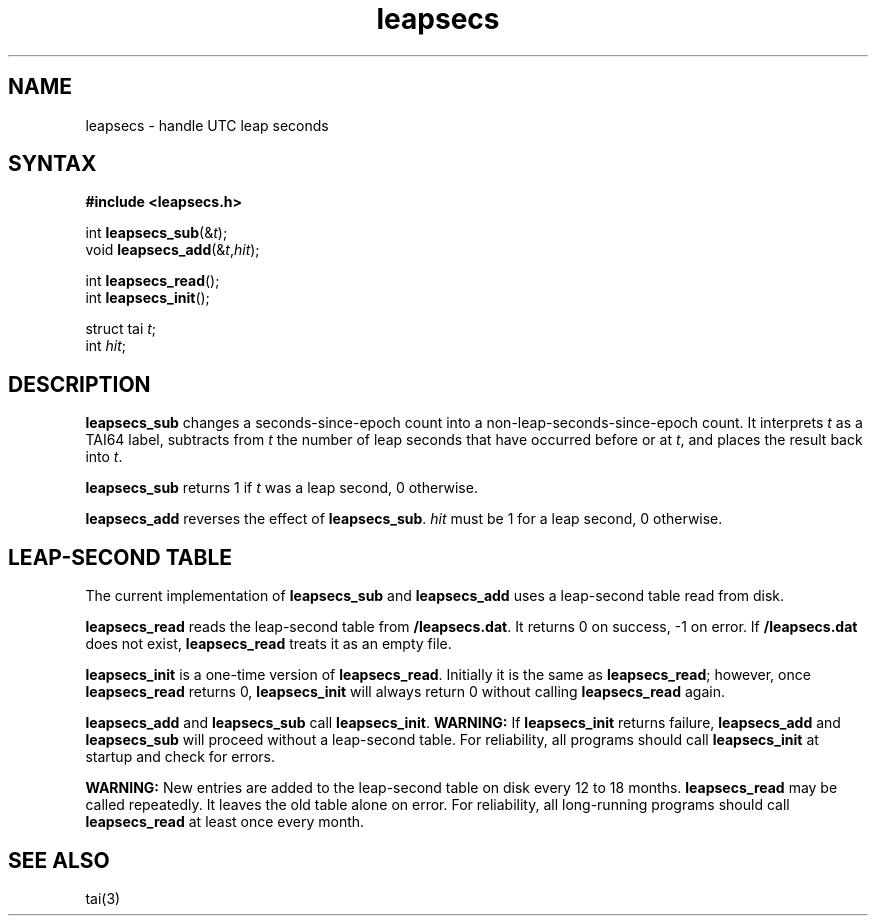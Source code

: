 .TH leapsecs 3
.SH NAME
leapsecs \- handle UTC leap seconds
.SH SYNTAX
.B #include <leapsecs.h>

int \fBleapsecs_sub\fP(&\fIt\fR);
.br
void \fBleapsecs_add\fP(&\fIt\fR,\fIhit\fR);

int \fBleapsecs_read\fP();
.br
int \fBleapsecs_init\fP();

struct tai \fIt\fR;
.br
int \fIhit\fR;
.SH DESCRIPTION
.B leapsecs_sub
changes a seconds-since-epoch count
into a non-leap-seconds-since-epoch count.
It interprets
.I t
as a TAI64 label,
subtracts from
.I t
the number of leap seconds that have occurred
before or at
.IR t ,
and places the result back into
.IR t .

.B leapsecs_sub
returns 1 if
.I t
was a leap second,
0 otherwise.

.B leapsecs_add
reverses the effect of
.BR leapsecs_sub .
.I hit
must be 1
for a leap second,
0 otherwise.
.SH "LEAP-SECOND TABLE"
The current implementation of
.B leapsecs_sub
and
.B leapsecs_add
uses a leap-second table read from disk.

.B leapsecs_read
reads the leap-second table from
.BR /leapsecs.dat .
It returns 0 on success, -1 on error.
If
.B /leapsecs.dat
does not exist,
.B leapsecs_read
treats it as an empty file.

.B leapsecs_init
is a one-time version of
.BR leapsecs_read .
Initially it is the same as
.BR leapsecs_read ;
however, once
.B leapsecs_read
returns 0,
.B leapsecs_init
will always return 0
without calling
.B leapsecs_read
again.

.B leapsecs_add
and
.B leapsecs_sub
call
.BR leapsecs_init .
.B WARNING:
If
.B leapsecs_init
returns failure,
.B leapsecs_add
and
.B leapsecs_sub
will proceed without a leap-second table.
For reliability,
all programs should call
.B leapsecs_init
at startup and check for errors.

.B WARNING:
New entries are added to the leap-second table on disk
every 12 to 18 months.
.B leapsecs_read
may be called repeatedly.
It leaves the old table alone on error.
For reliability,
all long-running programs should call
.B leapsecs_read
at least once every month.
.SH "SEE ALSO"
tai(3)
